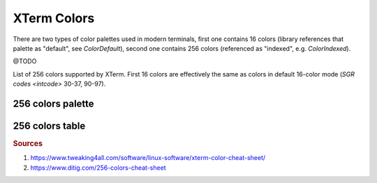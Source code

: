 .. _guide.xterm-colors:

.. default-role:: any

XTerm Colors
==========================

There are two types of color palettes used in modern terminals, first one contains 16 colors (library references
that palette as "default", see `ColorDefault`), second one contains 256 colors (referenced as "indexed", e.g.
`ColorIndexed`).

@TODO

List of 256 colors supported by XTerm. First 16 colors are effectively the same as colors in default 16-color mode (`SGR codes <intcode>` 30-37, 90-97).


256 colors palette
--------------------

.. only:: html

   .. raw:: html
      :file: ../_include/xterm-colors-palette.html

.. only:: latex

   .. image:: ../_include/xterm-colors-palette.png
      :align: center


256 colors table
-------------------

.. only:: html

   .. raw:: html
      :file: ../_include/xterm-colors-table.html

.. only:: latex

   .. include:: ../_include/xterm-colors-table.rst


.. rubric:: Sources

1. https://www.tweaking4all.com/software/linux-software/xterm-color-cheat-sheet/
2. https://www.ditig.com/256-colors-cheat-sheet
